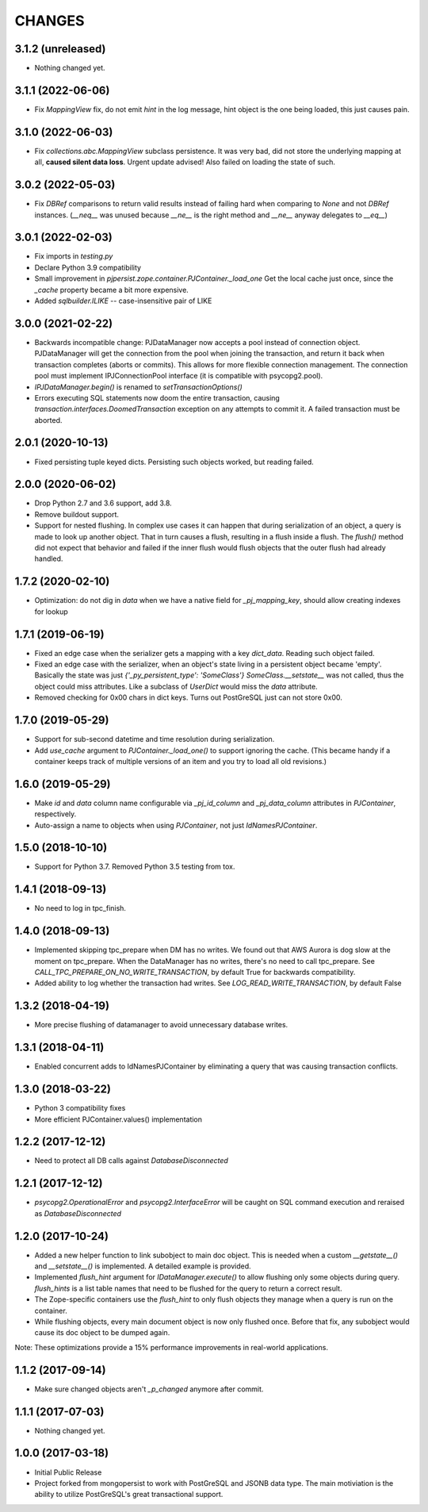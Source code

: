 =======
CHANGES
=======


3.1.2 (unreleased)
------------------

- Nothing changed yet.


3.1.1 (2022-06-06)
------------------

- Fix `MappingView` fix, do not emit `hint` in the log message, hint object is the one
  being loaded, this just causes pain.


3.1.0 (2022-06-03)
------------------

- Fix `collections.abc.MappingView` subclass persistence. It was very bad, did not
  store the underlying mapping at all, **caused silent data loss**.
  Urgent update advised!
  Also failed on loading the state of such.


3.0.2 (2022-05-03)
------------------

- Fix `DBRef` comparisons to return valid results instead
  of failing hard  when comparing to `None` and not `DBRef` instances.
  (`__neq__` was unused because `__ne__` is the right method and `__ne__` anyway
  delegates to `__eq__`)

3.0.1 (2022-02-03)
------------------

- Fix imports in `testing.py`

- Declare Python 3.9 compatibility

- Small improvement in `pjpersist.zope.container.PJContainer._load_one`
  Get the local cache just once, since the `_cache` property became
  a bit more expensive.

- Added `sqlbuilder.ILIKE` -- case-insensitive pair of LIKE


3.0.0 (2021-02-22)
------------------

- Backwards incompatible change: PJDataManager now accepts a pool instead
  of connection object. PJDataManager will get the connection from the pool
  when joining the transaction, and return it back when transaction
  completes (aborts or commits). This allows for more flexible connection
  management. The connection pool must implement IPJConnectionPool interface
  (it is compatible with psycopg2.pool).

- `IPJDataManager.begin()` is renamed to `setTransactionOptions()`

- Errors executing SQL statements now doom the entire transaction,
  causing `transaction.interfaces.DoomedTransaction` exception on
  any attempts to commit it.  A failed transaction must be aborted.


2.0.1 (2020-10-13)
------------------

- Fixed persisting tuple keyed dicts. Persisting such objects worked,
  but reading failed.


2.0.0 (2020-06-02)
------------------

- Drop Python 2.7 and 3.6 support, add 3.8.

- Remove buildout support.

- Support for nested flushing. In complex use cases it can happen that during
  serialization of an object, a query is made to look up another object. That
  in turn causes a flush, resulting in a flush inside a flush. The `flush()`
  method did not expect that behavior and failed if the inner flush would
  flush objects that the outer flush had already handled.


1.7.2 (2020-02-10)
------------------

- Optimization: do not dig in `data` when we have a native field for
  `_pj_mapping_key`, should allow creating indexes for lookup


1.7.1 (2019-06-19)
------------------

- Fixed an edge case when the serializer gets a mapping with a key `dict_data`.
  Reading such object failed.

- Fixed an edge case with the serializer, when an object's state living
  in a persistent object became 'empty'. Basically the state was just
  `{'_py_persistent_type': 'SomeClass'}`
  `SomeClass.__setstate__` was not called, thus the object could miss
  attributes. Like a subclass of `UserDict` would miss the `data` attribute.

- Removed checking for 0x00 chars in dict keys. Turns out PostGreSQL just
  can not store 0x00.

1.7.0 (2019-05-29)
------------------

- Support for sub-second datetime and time resolution during serialization.

- Add `use_cache` argument to `PJContainer._load_one()` to support ignoring
  the cache. (This became handy if a container keeps track of multiple
  versions of an item and you try to load all old revisions.)


1.6.0 (2019-05-29)
------------------

- Make `id` and `data` column name configurable via `_pj_id_column` and
  `_pj_data_column` attributes in `PJContainer`, respectively.

- Auto-assign a name to objects when using `PJContainer`, not just
  `IdNamesPJContainer`.


1.5.0 (2018-10-10)
------------------

- Support for Python 3.7. Removed Python 3.5 testing from tox.


1.4.1 (2018-09-13)
------------------

- No need to log in tpc_finish.


1.4.0 (2018-09-13)
------------------

- Implemented skipping tpc_prepare when DM has no writes.
  We found out that AWS Aurora is dog slow at the moment on tpc_prepare.
  When the DataManager has no writes, there's no need to call tpc_prepare.
  See `CALL_TPC_PREPARE_ON_NO_WRITE_TRANSACTION`, by default True for backwards
  compatibility.

- Added ability to log whether the transaction had writes.
  See `LOG_READ_WRITE_TRANSACTION`, by default False


1.3.2 (2018-04-19)
------------------

- More precise flushing of datamanager to avoid unnecessary database
  writes.


1.3.1 (2018-04-11)
------------------

- Enabled concurrent adds to IdNamesPJContainer by eliminating a query
  that was causing transaction conflicts.

1.3.0 (2018-03-22)
------------------

- Python 3 compatibility fixes
- More efficient PJContainer.values() implementation


1.2.2 (2017-12-12)
------------------

- Need to protect all DB calls against `DatabaseDisconnected`


1.2.1 (2017-12-12)
------------------

- `psycopg2.OperationalError` and `psycopg2.InterfaceError` will be caught
  on SQL command execution and reraised as `DatabaseDisconnected`


1.2.0 (2017-10-24)
------------------

- Added a new helper function to link subobject to main doc object. This is
  needed when a custom `__getstate__()` and `__setstate__()` is implemented. A
  detailed example is provided.

- Implemented `flush_hint` argument for `IDataManager.execute()` to allow
  flushing only some objects during query. `flush_hints` is a list table names
  that need to be flushed for the query to return a correct result.

- The Zope-specific containers use the `flush_hint` to only flush objects they
  manage when a query is run on the container.

- While flushing objects, every main document object is now only flushed
  once. Before that fix, any subobject would cause its doc object to be dumped
  again.

Note: These optimizations provide a 15% performance improvements in real-world
applications.


1.1.2 (2017-09-14)
------------------

- Make sure changed objects aren't `_p_changed` anymore after commit.


1.1.1 (2017-07-03)
------------------

- Nothing changed yet.


1.0.0 (2017-03-18)
------------------

- Initial Public Release

- Project forked from mongopersist to work with PostGreSQL and JSONB data
  type. The main motiviation is the ability to utilize PostGreSQL's great
  transactional support.

